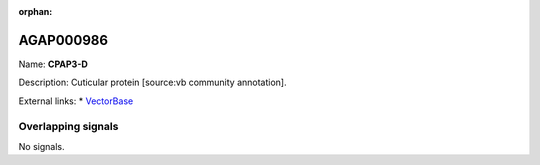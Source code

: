 :orphan:

AGAP000986
=============



Name: **CPAP3-D**

Description: Cuticular protein [source:vb community annotation].

External links:
* `VectorBase <https://www.vectorbase.org/Anopheles_gambiae/Gene/Summary?g=AGAP000986>`_

Overlapping signals
-------------------



No signals.


